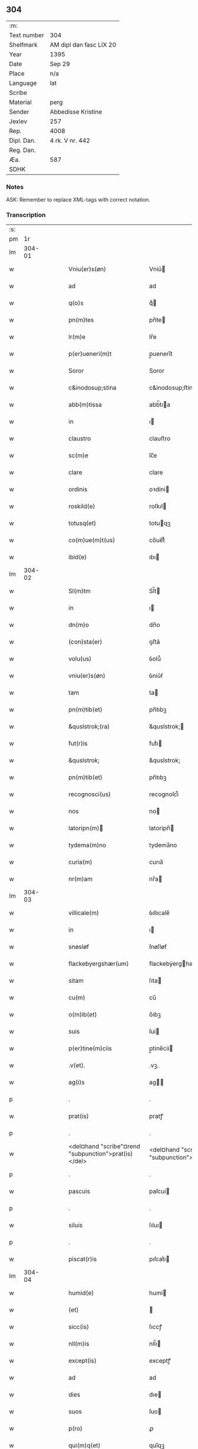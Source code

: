** 304
| :m:         |                         |
| Text number | 304                     |
| Shelfmark   | AM dipl dan fasc LIX 20 |
| Year        | 1395                    |
| Date        | Sep 29                  |
| Place       | n/a                     |
| Language    | lat                     |
| Scribe      |                         |
| Material    | perg                    |
| Sender      | Abbedisse Kristine      |
| Jexlev      | 257                     |
| Rep.        | 4008                    |
| Dipl. Dan.  | 4 rk. V nr. 442         |
| Reg. Dan.   |                         |
| Æa.         | 587                     |
| SDHK        |                         |

*** Notes
ASK: Remember to replace XML-tags with correct notation.

*** Transcription
| :s: |        |   |   |   |   |                                                      |                                                   |   |   |   |                                 |     |   |   |    |        |
| pm  |     1r |   |   |   |   |                                                      |                                                   |   |   |   |                                 |     |   |   |    |        |
| lm  | 304-01 |   |   |   |   |                                                      |                                                   |   |   |   |                                 |     |   |   |    |        |
| w   |        |   |   |   |   | Vniu(er)s(øn)                                        | Vniu͛                                             |   |   |   |                                 | lat |   |   |    | 304-01 |
| w   |        |   |   |   |   | ad                                                   | ad                                                |   |   |   |                                 | lat |   |   |    | 304-01 |
| w   |        |   |   |   |   | q(o)s                                                | qͦ                                                |   |   |   |                                 | lat |   |   |    | 304-01 |
| w   |        |   |   |   |   | pn(m)tes                                             | pn̅te                                             |   |   |   |                                 | lat |   |   |    | 304-01 |
| w   |        |   |   |   |   | lr(m)e                                               | lr̅e                                               |   |   |   |                                 | lat |   |   |    | 304-01 |
| w   |        |   |   |   |   | p(er)ueneri(m)t                                      | p̲uenerı̅t                                          |   |   |   |                                 | lat |   |   |    | 304-01 |
| w   |        |   |   |   |   | Soror                                                | Soror                                             |   |   |   |                                 | lat |   |   |    | 304-01 |
| w   |        |   |   |   |   | c&inodosup;stina                                     | c&inodosup;ﬅina                                   |   |   |   |                                 | lat |   |   |    | 304-01 |
| w   |        |   |   |   |   | abb(m)tissa                                          | abb̅tıa                                           |   |   |   |                                 | lat |   |   |    | 304-01 |
| w   |        |   |   |   |   | in                                                   | ı                                                |   |   |   |                                 | lat |   |   |    | 304-01 |
| w   |        |   |   |   |   | claustro                                             | clauﬅro                                           |   |   |   |                                 | lat |   |   |    | 304-01 |
| w   |        |   |   |   |   | sc(m)e                                               | ſc̅e                                               |   |   |   |                                 | lat |   |   |    | 304-01 |
| w   |        |   |   |   |   | clare                                                | clare                                             |   |   |   |                                 | lat |   |   |    | 304-01 |
| w   |        |   |   |   |   | ordinis                                              | oꝛdini                                           |   |   |   |                                 | lat |   |   |    | 304-01 |
| w   |        |   |   |   |   | roskild(e)                                           | roſkıl                                           |   |   |   |                                 | lat |   |   |    | 304-01 |
| w   |        |   |   |   |   | totusq(et)                                           | totuqꝫ                                           |   |   |   |                                 | lat |   |   |    | 304-01 |
| w   |        |   |   |   |   | co(m)ue(m)t(us)                                      | co̅ue̅t᷒                                             |   |   |   |                                 | lat |   |   |    | 304-01 |
| w   |        |   |   |   |   | ibid(e)                                              | ıbı                                              |   |   |   |                                 | lat |   |   |    | 304-01 |
| lm  | 304-02 |   |   |   |   |                                                      |                                                   |   |   |   |                                 |     |   |   |    |        |
| w   |        |   |   |   |   | Sl(m)tm                                              | Sl̅t                                              |   |   |   |                                 | lat |   |   |    | 304-02 |
| w   |        |   |   |   |   | in                                                   | ı                                                |   |   |   |                                 | lat |   |   |    | 304-02 |
| w   |        |   |   |   |   | dn(m)o                                               | dn̅o                                               |   |   |   |                                 | lat |   |   |    | 304-02 |
| w   |        |   |   |   |   | (con)sta(er)                                         | ꝯﬅa͛                                               |   |   |   |                                 | lat |   |   |    | 304-02 |
| w   |        |   |   |   |   | volu(us)                                             | ỽolu᷒                                              |   |   |   |                                 | lat |   |   |    | 304-02 |
| w   |        |   |   |   |   | vniu(er)s(øn)                                        | ỽniu͛ẜ                                             |   |   |   |                                 | lat |   |   |    | 304-02 |
| w   |        |   |   |   |   | tam                                                  | ta                                               |   |   |   |                                 | lat |   |   |    | 304-02 |
| w   |        |   |   |   |   | pn(m)tib(et)                                         | pn̅tıbꝫ                                            |   |   |   |                                 | lat |   |   |    | 304-02 |
| w   |        |   |   |   |   | &quslstrok;(ra)                                      | &quslstrok;                                      |   |   |   |                                 | lat |   |   |    | 304-02 |
| w   |        |   |   |   |   | fut(r)is                                             | futᷣı                                             |   |   |   |                                 | lat |   |   |    | 304-02 |
| w   |        |   |   |   |   | &quslstrok;                                          | &quslstrok;                                       |   |   |   |                                 | lat |   |   |    | 304-02 |
| w   |        |   |   |   |   | pn(m)tib(et)                                         | pn̅tıbꝫ                                            |   |   |   |                                 | lat |   |   |    | 304-02 |
| w   |        |   |   |   |   | recognosci(us)                                       | recognoſci᷒                                        |   |   |   |                                 | lat |   |   |    | 304-02 |
| w   |        |   |   |   |   | nos                                                  | no                                               |   |   |   |                                 | lat |   |   |    | 304-02 |
| w   |        |   |   |   |   | latoripn(m)                                         | latoripn̅                                         |   |   |   |                                 | lat |   |   |    | 304-02 |
| w   |        |   |   |   |   | tydema(m)no                                          | tydema̅no                                          |   |   |   |                                 | lat |   |   |    | 304-02 |
| w   |        |   |   |   |   | curia(m)                                             | curıa̅                                             |   |   |   |                                 | lat |   |   |    | 304-02 |
| w   |        |   |   |   |   | nr(m)am                                              | nr̅a                                              |   |   |   |                                 | lat |   |   |    | 304-02 |
| lm  | 304-03 |   |   |   |   |                                                      |                                                   |   |   |   |                                 |     |   |   |    |        |
| w   |        |   |   |   |   | villicale(m)                                         | ỽıllıcale̅                                         |   |   |   |                                 | lat |   |   |    | 304-03 |
| w   |        |   |   |   |   | in                                                   | ı                                                |   |   |   |                                 | lat |   |   |    | 304-03 |
| w   |        |   |   |   |   | snøsløf                                              | ſnøſløf                                           |   |   |   |                                 | lat |   |   |    | 304-03 |
| w   |        |   |   |   |   | flackebyergshær(um)                                  | flackebẏerghæꝝ                                   |   |   |   |                                 | lat |   |   |    | 304-03 |
| w   |        |   |   |   |   | sitam                                                | ſıta                                             |   |   |   |                                 | lat |   |   |    | 304-03 |
| w   |        |   |   |   |   | cu(m)                                                | cu̅                                                |   |   |   |                                 | lat |   |   |    | 304-03 |
| w   |        |   |   |   |   | o(m)ib(et)                                           | o̅ıbꝫ                                              |   |   |   |                                 | lat |   |   |    | 304-03 |
| w   |        |   |   |   |   | suis                                                 | ſui                                              |   |   |   |                                 | lat |   |   |    | 304-03 |
| w   |        |   |   |   |   | p(er)tine(m)ciis                                     | p̲tine̅cii                                         |   |   |   |                                 | lat |   |   |    | 304-03 |
| w   |        |   |   |   |   | .v(et).                                              | .vꝫ.                                              |   |   |   |                                 | lat |   |   |    | 304-03 |
| w   |        |   |   |   |   | ag(i)s                                               | ag                                              |   |   |   |                                 | lat |   |   |    | 304-03 |
| p   |        |   |   |   |   | .                                                    | .                                                 |   |   |   |                                 | lat |   |   |    | 304-03 |
| w   |        |   |   |   |   | prat(is)                                             | pratꝭ                                             |   |   |   |                                 | lat |   |   |    | 304-03 |
| p   |        |   |   |   |   | .                                                    | .                                                 |   |   |   |                                 | lat |   |   |    | 304-03 |
| w   |        |   |   |   |   | <del¤hand "scribe"¤rend "subpunction">prat(is)</del> | <del¤hand "scribe"¤rend "subpunction">pratꝭ</del> |   |   |   |                                 | lat |   |   |    | 304-03 |
| p   |        |   |   |   |   | .                                                    | .                                                 |   |   |   |                                 | lat |   |   |    | 304-03 |
| w   |        |   |   |   |   | pascuis                                              | paſcui                                           |   |   |   |                                 | lat |   |   |    | 304-03 |
| p   |        |   |   |   |   | .                                                    | .                                                 |   |   |   |                                 | lat |   |   |    | 304-03 |
| w   |        |   |   |   |   | siluis                                               | ſıluı                                            |   |   |   |                                 | lat |   |   |    | 304-03 |
| p   |        |   |   |   |   | .                                                    | .                                                 |   |   |   |                                 | lat |   |   |    | 304-03 |
| w   |        |   |   |   |   | piscat(r)is                                          | pıſcatᷣı                                          |   |   |   |                                 | lat |   |   |    | 304-03 |
| lm  | 304-04 |   |   |   |   |                                                      |                                                   |   |   |   |                                 |     |   |   |    |        |
| w   |        |   |   |   |   | humid(e)                                             | humi                                             |   |   |   |                                 | lat |   |   |    | 304-04 |
| w   |        |   |   |   |   | (et)                                                 |                                                  |   |   |   |                                 | lat |   |   |    | 304-04 |
| w   |        |   |   |   |   | sicc(is)                                             | ſıccꝭ                                             |   |   |   |                                 | lat |   |   |    | 304-04 |
| w   |        |   |   |   |   | nll(m)is                                             | nll̅ı                                             |   |   |   |                                 | lat |   |   |    | 304-04 |
| w   |        |   |   |   |   | except(is)                                           | exceptꝭ                                           |   |   |   |                                 | lat |   |   |    | 304-04 |
| w   |        |   |   |   |   | ad                                                   | ad                                                |   |   |   |                                 | lat |   |   |    | 304-04 |
| w   |        |   |   |   |   | dies                                                 | dıe                                              |   |   |   |                                 | lat |   |   |    | 304-04 |
| w   |        |   |   |   |   | suos                                                 | ſuo                                              |   |   |   |                                 | lat |   |   |    | 304-04 |
| w   |        |   |   |   |   | p(ro)                                                | ꝓ                                                 |   |   |   |                                 | lat |   |   |    | 304-04 |
| w   |        |   |   |   |   | qui(m)q(et)                                          | quı̅qꝫ                                             |   |   |   |                                 | lat |   |   |    | 304-04 |
| w   |        |   |   |   |   | pu(m)d                                               | pu̅d                                               |   |   |   |                                 | lat |   |   |    | 304-04 |
| w   |        |   |   |   |   | ano(e)                                               | anoͤ                                               |   |   |   |                                 | lat |   |   |    | 304-04 |
| w   |        |   |   |   |   | a(m)nuati(m)                                         | a̅nuatı̅                                            |   |   |   |                                 | lat |   |   |    | 304-04 |
| w   |        |   |   |   |   | (con)ductiue                                         | ꝯduiue                                           |   |   |   |                                 | lat |   |   |    | 304-04 |
| w   |        |   |   |   |   | Dimisisse                                            | Dimiſıe                                          |   |   |   |                                 | lat |   |   |    | 304-04 |
| w   |        |   |   |   |   | que                                                  | que                                               |   |   |   |                                 | lat |   |   |    | 304-04 |
| w   |        |   |   |   |   | quide(m)                                             | quide̅                                             |   |   |   |                                 | lat |   |   |    | 304-04 |
| w   |        |   |   |   |   | qui(m)q(et)                                          | quı̅qꝫ                                             |   |   |   |                                 | lat |   |   |    | 304-04 |
| w   |        |   |   |   |   | pu(m)d                                               | pu̅d                                               |   |   |   |                                 | lat |   |   |    | 304-04 |
| lm  | 304-05 |   |   |   |   |                                                      |                                                   |   |   |   |                                 |     |   |   |    |        |
| w   |        |   |   |   |   | ano(e)                                               | anoͤ                                               |   |   |   |                                 | lat |   |   |    | 304-05 |
| w   |        |   |   |   |   | Infra                                                | Infra                                             |   |   |   |                                 | lat |   |   |    | 304-05 |
| w   |        |   |   |   |   | purificac(m)oe(et)                                   | purifıcac̅oeꝫ                                      |   |   |   |                                 | lat |   |   |    | 304-05 |
| w   |        |   |   |   |   | bt(m)e                                               | bt̅e                                               |   |   |   |                                 | lat |   |   |    | 304-05 |
| w   |        |   |   |   |   | marie                                                | marie                                             |   |   |   |                                 | lat |   |   |    | 304-05 |
| w   |        |   |   |   |   | v(i)gi(m)s                                           | vgı̅                                             |   |   |   |                                 | lat |   |   |    | 304-05 |
| p   |        |   |   |   |   | .                                                    | .                                                 |   |   |   |                                 | lat |   |   |    | 304-05 |
| w   |        |   |   |   |   | o(m)i                                                | o̅ı                                                |   |   |   |                                 | lat |   |   |    | 304-05 |
| w   |        |   |   |   |   | anno                                                 | anno                                              |   |   |   |                                 | lat |   |   |    | 304-05 |
| w   |        |   |   |   |   | nob(m)                                               | nob̅                                               |   |   |   |                                 | lat |   |   |    | 304-05 |
| w   |        |   |   |   |   | scdm(m)                                              | ſcd̅                                              |   |   |   |                                 | lat |   |   |    | 304-05 |
| w   |        |   |   |   |   | dc(m)m                                               | dc̅                                               |   |   |   |                                 | lat |   |   |    | 304-05 |
| w   |        |   |   |   |   | nr(m)i                                               | nr̅ı                                               |   |   |   |                                 | lat |   |   |    | 304-05 |
| w   |        |   |   |   |   | p(ro)uisoris                                         | ꝓuiſori                                          |   |   |   |                                 | lat |   |   |    | 304-05 |
| w   |        |   |   |   |   | nestwed(e)                                           | neﬅwe                                            |   |   |   |                                 | lat |   |   |    | 304-05 |
| w   |        |   |   |   |   | debeat                                               | debeat                                            |   |   |   |                                 | lat |   |   |    | 304-05 |
| w   |        |   |   |   |   | exsolue(er)                                          | exſolue͛                                           |   |   |   |                                 | lat |   |   |    | 304-05 |
| w   |        |   |   |   |   | (et)                                                 | ⁊                                                 |   |   |   |                                 | lat |   |   |    | 304-05 |
| w   |        |   |   |   |   |                                                      |                                                   |   |   |   |                                 | lat |   |   |    | 304-05 |
| w   |        |   |   |   |   | teneat(ur)                                           | teneat                                           |   |   |   |                                 | lat |   |   |    | 304-05 |
| lm  | 304-06 |   |   |   |   |                                                      |                                                   |   |   |   |                                 |     |   |   |    |        |
| w   |        |   |   |   |   | tali                                                 | tali                                              |   |   |   |                                 | lat |   |   |    | 304-06 |
| w   |        |   |   |   |   | (con)dic(m)oe                                        | ꝯdıc̅oe                                            |   |   |   |                                 | lat |   |   |    | 304-06 |
| w   |        |   |   |   |   | p(m)hi(m)ta                                          | p̅hı̅ta                                             |   |   |   |                                 | lat |   |   |    | 304-06 |
| w   |        |   |   |   |   | &qusltrok;                                           | &qusltrok;                                        |   |   |   |                                 | lat |   |   |    | 304-06 |
| w   |        |   |   |   |   | si                                                   | ſi                                                |   |   |   |                                 | lat |   |   |    | 304-06 |
| w   |        |   |   |   |   | debita                                               | debita                                            |   |   |   |                                 | lat |   |   |    | 304-06 |
| w   |        |   |   |   |   | t(er)mino                                            | tmino                                            |   |   |   |                                 | lat |   |   |    | 304-06 |
| w   |        |   |   |   |   | vt                                                   | vt                                                |   |   |   |                                 | lat |   |   |    | 304-06 |
| w   |        |   |   |   |   | est                                                  | eﬅ                                                |   |   |   |                                 | lat |   |   |    | 304-06 |
| w   |        |   |   |   |   | p(m)tactu(m)                                         | p̅tau̅                                             |   |   |   |                                 | lat |   |   |    | 304-06 |
| w   |        |   |   |   |   | pe(m)sione(m)                                        | pe̅ſıone̅                                           |   |   |   |                                 | lat |   |   |    | 304-06 |
| w   |        |   |   |   |   | non                                                  | no                                               |   |   |   |                                 | lat |   |   |    | 304-06 |
| w   |        |   |   |   |   | exsoluerit                                           | exſoluerit                                        |   |   |   |                                 | lat |   |   |    | 304-06 |
| w   |        |   |   |   |   | extu(m)c                                             | extu̅c                                             |   |   |   |                                 | lat |   |   |    | 304-06 |
| w   |        |   |   |   |   | p(m)fata                                             | p̅fata                                             |   |   |   |                                 | lat |   |   |    | 304-06 |
| w   |        |   |   |   |   | nr(m)a                                               | nr̅a                                               |   |   |   |                                 | lat |   |   |    | 304-06 |
| w   |        |   |   |   |   | curia                                                | curia                                             |   |   |   |                                 | lat |   |   |    | 304-06 |
| w   |        |   |   |   |   | villicalis                                           | vıllıcalı                                        |   |   |   |                                 | lat |   |   |    | 304-06 |
| lm  | 304-07 |   |   |   |   |                                                      |                                                   |   |   |   |                                 |     |   |   |    |        |
| w   |        |   |   |   |   | cu(m)                                                | cu̅                                                |   |   |   |                                 | lat |   |   |    | 304-07 |
| w   |        |   |   |   |   | suis                                                 | ſui                                              |   |   |   |                                 | lat |   |   |    | 304-07 |
| w   |        |   |   |   |   | p(er)tine(m)ciis                                     | p̲tine̅cii                                         |   |   |   |                                 | lat |   |   |    | 304-07 |
| w   |        |   |   |   |   | o(m)ib(et)                                           | o̅ıbꝫ                                              |   |   |   |                                 | lat |   |   |    | 304-07 |
| w   |        |   |   |   |   | nll(m)is                                             | nll̅ı                                             |   |   |   |                                 | lat |   |   |    | 304-07 |
| w   |        |   |   |   |   | except(is)                                           | exceptꝭ                                           |   |   |   |                                 | lat |   |   |    | 304-07 |
| w   |        |   |   |   |   | sn(m)                                                | ſn̅                                                |   |   |   |                                 | lat |   |   |    | 304-07 |
| w   |        |   |   |   |   | o(m)i                                                | o̅ı                                                |   |   |   |                                 | lat |   |   |    | 304-07 |
| w   |        |   |   |   |   | reclamac(m)oe                                        | reclamac̅oe                                        |   |   |   |                                 | lat |   |   |    | 304-07 |
| w   |        |   |   |   |   | ad                                                   | ad                                                |   |   |   |                                 | lat |   |   |    | 304-07 |
| w   |        |   |   |   |   |                                                      |                                                   |   |   |   |                                 | lat |   |   |    | 304-07 |
| w   |        |   |   |   |   | nr(m)m                                               | nr̅                                               |   |   |   |                                 | lat |   |   |    | 304-07 |
| w   |        |   |   |   |   | claustru(m)                                          | clauﬅru̅                                           |   |   |   |                                 | lat |   |   |    | 304-07 |
| w   |        |   |   |   |   | redeat                                               | redeat                                            |   |   |   |                                 | lat |   |   |    | 304-07 |
| w   |        |   |   |   |   | inco(m)cussa                                         | ınco̅cua                                          |   |   |   |                                 | lat |   |   |    | 304-07 |
| w   |        |   |   |   |   | cu(m)                                                | cu̅                                                |   |   |   |                                 | lat |   |   |    | 304-07 |
| w   |        |   |   |   |   | sua                                                  | ſua                                               |   |   |   |                                 | lat |   |   |    | 304-07 |
| w   |        |   |   |   |   | pe(m)sione                                           | pe̅ſıone                                           |   |   |   |                                 | lat |   |   |    | 304-07 |
| w   |        |   |   |   |   | eiusd(e)                                             | eıuſ                                             |   |   |   |                                 | lat |   |   |    | 304-07 |
| lm  | 304-08 |   |   |   |   |                                                      |                                                   |   |   |   |                                 |     |   |   |    |        |
| w   |        |   |   |   |   | a(m)ni                                               | a̅ni                                               |   |   |   |                                 | lat |   |   |    | 304-08 |
| w   |        |   |   |   |   | plena                                                | plena                                             |   |   |   |                                 | lat |   |   |    | 304-08 |
| w   |        |   |   |   |   | (et)                                                 | ⁊                                                 |   |   |   |                                 | lat |   |   |    | 304-08 |
| w   |        |   |   |   |   | p(er)fecta                                           | p̲fea                                             |   |   |   |                                 | lat |   |   |    | 304-08 |
| w   |        |   |   |   |   | ac                                                   | ac                                                |   |   |   |                                 | lat |   |   |    | 304-08 |
| w   |        |   |   |   |   | cu(m)                                                | cu̅                                                |   |   |   |                                 | lat |   |   |    | 304-08 |
| w   |        |   |   |   |   | duob(et)                                             | duobꝫ                                             |   |   |   |                                 | lat |   |   |    | 304-08 |
| w   |        |   |   |   |   | solid(e)                                             | ſolı                                             |   |   |   |                                 | lat |   |   |    | 304-08 |
| w   |        |   |   |   |   | grossor(um)                                          | grooꝝ                                            |   |   |   |                                 | lat |   |   |    | 304-08 |
| w   |        |   |   |   |   | p(ro)                                                | ꝓ                                                 |   |   |   |                                 | lat |   |   |    | 304-08 |
| w   |        |   |   |   |   | s(øn)uicio                                           | uicio                                            |   |   |   |                                 | lat |   |   |    | 304-08 |
| p   |        |   |   |   |   | .                                                    | .                                                 |   |   |   |                                 | lat |   |   |    | 304-08 |
| w   |        |   |   |   |   | a(m)no                                               | a̅no                                               |   |   |   |                                 | lat |   |   |    | 304-08 |
| w   |        |   |   |   |   | o(m)i                                                | o̅ı                                                |   |   |   |                                 | lat |   |   |    | 304-08 |
| w   |        |   |   |   |   | quo                                                  | quo                                               |   |   |   |                                 | lat |   |   |    | 304-08 |
| w   |        |   |   |   |   | vtet(ur)                                             | vtet                                             |   |   |   |                                 | lat |   |   |    | 304-08 |
| w   |        |   |   |   |   | nr(m)a                                               | nr̅a                                               |   |   |   |                                 | lat |   |   |    | 304-08 |
| w   |        |   |   |   |   | curia                                                | curia                                             |   |   |   |                                 | lat |   |   |    | 304-08 |
| w   |        |   |   |   |   | (et)                                                 | ⁊                                                 |   |   |   |                                 | lat |   |   |    | 304-08 |
| w   |        |   |   |   |   | bonis                                                | boni                                             |   |   |   |                                 | lat |   |   |    | 304-08 |
| w   |        |   |   |   |   | sn(m)                                                | ſn̅                                                |   |   |   |                                 | lat |   |   |    | 304-08 |
| w   |        |   |   |   |   | !(con)dradicc(m)oe¡                                  | !ꝯdradicc̅oe¡                                      |   |   |   |                                 | lat |   |   |    | 304-08 |
| lm  | 304-09 |   |   |   |   |                                                      |                                                   |   |   |   |                                 |     |   |   |    |        |
| w   |        |   |   |   |   | aliquali                                             | alıquali                                          |   |   |   |                                 | lat |   |   |    | 304-09 |
| w   |        |   |   |   |   | a                                                    | a                                                 |   |   |   |                                 | lat |   |   |    | 304-09 |
| w   |        |   |   |   |   | data                                                 | data                                              |   |   |   |                                 | lat |   |   | =  | 304-09 |
| w   |        |   |   |   |   | pn(m)                                               | pn̅                                               |   |   |   |                                 | lat |   |   | == | 304-09 |
| w   |        |   |   |   |   | (et)                                                 | ⁊                                                 |   |   |   |                                 | lat |   |   |    | 304-09 |
| w   |        |   |   |   |   | sic                                                  | ſic                                               |   |   |   |                                 | lat |   |   |    | 304-09 |
| w   |        |   |   |   |   | ad                                                   | ad                                                |   |   |   |                                 | lat |   |   |    | 304-09 |
| w   |        |   |   |   |   | t(er)minu(m)                                         | tminu̅                                            |   |   |   |                                 | lat |   |   |    | 304-09 |
| w   |        |   |   |   |   | quo                                                  | quo                                               |   |   |   |                                 | lat |   |   |    | 304-09 |
| w   |        |   |   |   |   | ab                                                   | ab                                                |   |   |   |                                 | lat |   |   |    | 304-09 |
| w   |        |   |   |   |   | ip(m)a                                               | ıp̅a                                               |   |   |   |                                 | lat |   |   |    | 304-09 |
| w   |        |   |   |   |   | curia                                                | curıa                                             |   |   |   |                                 | lat |   |   |    | 304-09 |
| w   |        |   |   |   |   | (et)                                                 | ⁊                                                 |   |   |   |                                 | lat |   |   |    | 304-09 |
| w   |        |   |   |   |   | bonis                                                | boni                                             |   |   |   |                                 | lat |   |   |    | 304-09 |
| w   |        |   |   |   |   | nr(m)is                                              | nr̅ı                                              |   |   |   |                                 | lat |   |   |    | 304-09 |
| w   |        |   |   |   |   | sep(er)et(ur)                                        | ſep̲et                                            |   |   |   |                                 | lat |   |   |    | 304-09 |
| w   |        |   |   |   |   | Jn                                                   | Jn                                                |   |   |   |                                 | lat |   |   |    | 304-09 |
| w   |        |   |   |   |   | cui(us)                                              | cuı᷒                                               |   |   |   |                                 | lat |   |   |    | 304-09 |
| w   |        |   |   |   |   | rei                                                  | rei                                               |   |   |   |                                 | lat |   |   |    | 304-09 |
| w   |        |   |   |   |   | testimoniu(m)                                        | teﬅimoniu̅                                         |   |   |   |                                 | lat |   |   |    | 304-09 |
| w   |        |   |   |   |   | sigilla                                              | ſıgılla                                           |   |   |   |                                 | lat |   |   |    | 304-09 |
| lm  | 304-10 |   |   |   |   |                                                      |                                                   |   |   |   |                                 |     |   |   |    |        |
| w   |        |   |   |   |   | nr(m)o                                               | nr̅o                                               |   |   |   |                                 | lat |   |   |    | 304-10 |
| w   |        |   |   |   |   | pn(m)tib(et)                                         | pn̅tıbꝫ                                            |   |   |   |                                 | lat |   |   |    | 304-10 |
| w   |        |   |   |   |   | su(m)t                                               | ſu̅t                                               |   |   |   |                                 | lat |   |   |    | 304-10 |
| w   |        |   |   |   |   | appn(m)sa                                            | an̅ſa                                             |   |   |   |                                 | lat |   |   |    | 304-10 |
| w   |        |   |   |   |   | Datu(m)                                              | Datu̅                                              |   |   |   |                                 | lat |   |   |    | 304-10 |
| w   |        |   |   |   |   | a(m)no                                               | a̅no                                               |   |   |   |                                 | lat |   |   |    | 304-10 |
| w   |        |   |   |   |   | do(i)i                                               | doı                                              |   |   |   |                                 | lat |   |   |    | 304-10 |
| p   |        |   |   |   |   | .                                                    | .                                                 |   |   |   |                                 | lat |   |   |    | 304-10 |
| w   |        |   |   |   |   | M(o).ccc(o).xc(o).qui(m)to                           | ͦ.cccͦ.xcͦ.quı̅to                                    |   |   |   |                                 | lat |   |   |    | 304-10 |
| w   |        |   |   |   |   | die                                                  | die                                               |   |   |   |                                 | lat |   |   |    | 304-10 |
| w   |        |   |   |   |   | sc(m)i                                               | ſc̅ı                                               |   |   |   |                                 | lat |   |   |    | 304-10 |
| w   |        |   |   |   |   | michaelis                                            | michaeli                                         |   |   |   |                                 | lat |   |   |    | 304-10 |
| w   |        |   |   |   |   | archangeli                                           | archangeli                                        |   |   |   |                                 | lat |   |   |    | 304-10 |
| lm  | 304-11 |   |   |   |   |                                                      |                                                   |   |   |   |                                 |     |   |   |    |        |
| w   |        |   |   |   |   |                                                      |                                                   |   |   |   | edition   DD 4/5 no. 442 (1395) | lat |   |   |    | 304-11 |
| :e: |        |   |   |   |   |                                                      |                                                   |   |   |   |                                 |     |   |   |    |        |
